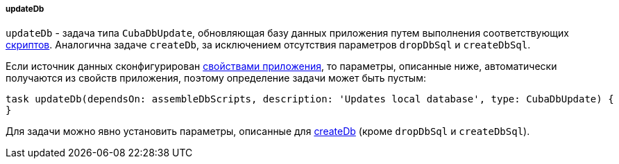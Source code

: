 :sourcesdir: ../../../../../source

[[build.gradle_updateDb]]
===== updateDb

`updateDb` - задача типа `CubaDbUpdate`, обновляющая базу данных приложения путем выполнения соответствующих <<db_scripts,скриптов>>. Аналогична задаче `createDb`, за исключением отсутствия параметров `dropDbSql` и `createDbSql`.

Если источник данных сконфигурирован <<db_connection_app,свойствами приложения>>, то параметры, описанные ниже, автоматически получаются из свойств приложения, поэтому определение задачи может быть пустым:

[source, groovy]
----
task updateDb(dependsOn: assembleDbScripts, description: 'Updates local database', type: CubaDbUpdate) {
}
----

Для задачи можно явно установить параметры, описанные для <<build.gradle_createDb,createDb>> (кроме `dropDbSql` и `createDbSql`).
